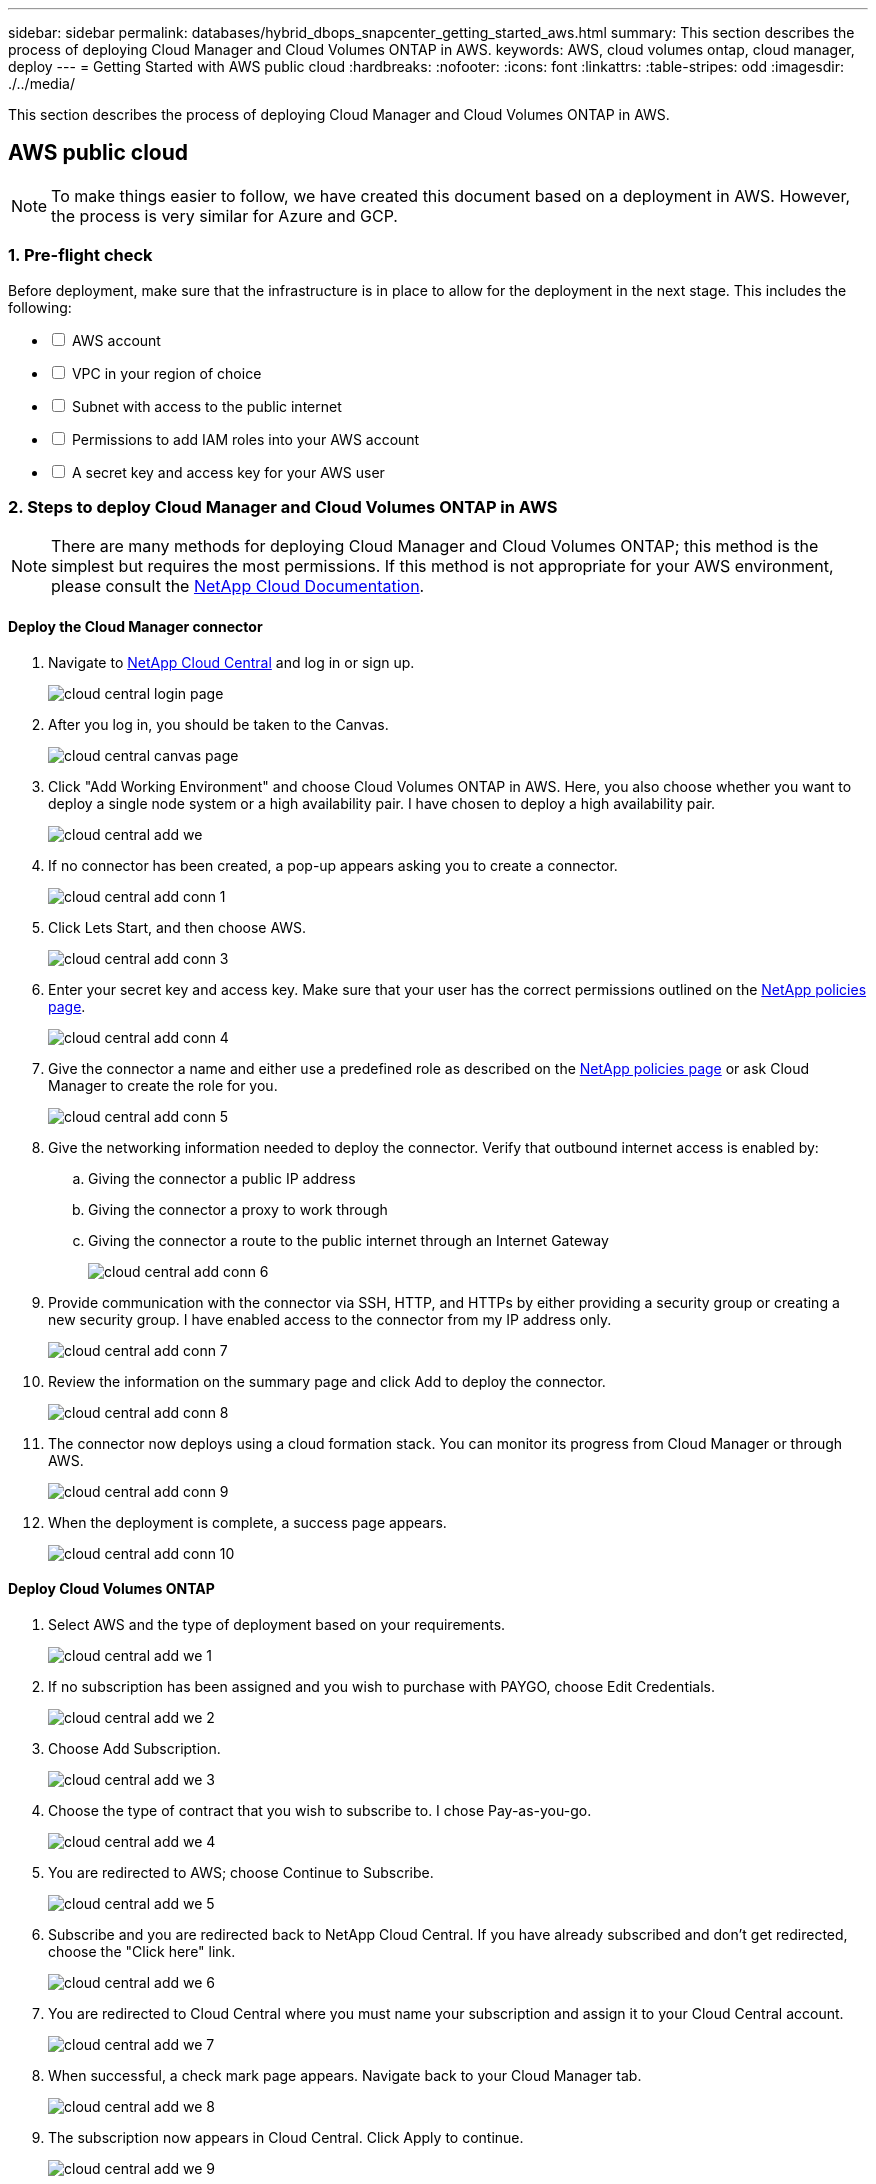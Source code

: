 ---
sidebar: sidebar
permalink: databases/hybrid_dbops_snapcenter_getting_started_aws.html
summary: This section describes the process of deploying Cloud Manager and Cloud Volumes ONTAP in AWS.
keywords: AWS, cloud volumes ontap, cloud manager, deploy
---
= Getting Started with AWS public cloud
:hardbreaks:
:nofooter:
:icons: font
:linkattrs:
:table-stripes: odd
:imagesdir: ./../media/

[.lead]
This section describes the process of deploying Cloud Manager and Cloud Volumes ONTAP in AWS.

== AWS public cloud

[NOTE]
To make things easier to follow, we have created this document based on a deployment in AWS. However, the process is very similar for Azure and GCP.

=== 1. Pre-flight check

Before deployment, make sure that the infrastructure is in place to allow for the deployment in the next stage. This includes the following:

[%interactive]
* [ ] AWS account
* [ ] VPC in your region of choice
* [ ] Subnet with access to the public internet
* [ ] Permissions to add IAM roles into your AWS account
* [ ] A secret key and access key for your AWS user

=== 2. Steps to deploy Cloud Manager and Cloud Volumes ONTAP in AWS

[NOTE]
There are many methods for deploying Cloud Manager and Cloud Volumes ONTAP; this method is the simplest but requires the most permissions. If this method is not appropriate for your AWS environment, please consult the https://docs.netapp.com/us-en/occm/task_creating_connectors_aws.html[NetApp Cloud Documentation^].

==== Deploy the Cloud Manager connector

. Navigate to https://cloud.netapp.com/cloud-manager[NetApp Cloud Central^] and log in or sign up.
+
image::cloud_central_login_page.PNG[]

. After you log in, you should be taken to the Canvas.
+
image::cloud_central_canvas_page.PNG[]

. Click "Add Working Environment" and choose Cloud Volumes ONTAP in AWS. Here, you also choose whether you want to deploy a single node system or a high availability pair. I have chosen to deploy a high availability pair.
+
image::cloud_central_add_we.PNG[]

. If no connector has been created, a pop-up appears asking you to create a connector.
+
image::cloud_central_add_conn_1.PNG[]

. Click Lets Start, and then choose AWS.
+
image::cloud_central_add_conn_3.PNG[]

. Enter your secret key and access key. Make sure that your user has the correct permissions outlined on the https://mysupport.netapp.com/site/info/cloud-manager-policies[NetApp policies page^].
+
image::cloud_central_add_conn_4.PNG[]

. Give the connector a name and either use a predefined role as described on the https://mysupport.netapp.com/site/info/cloud-manager-policies[NetApp policies page^] or ask Cloud Manager to create the role for you.
+
image::cloud_central_add_conn_5.PNG[]

. Give the networking information needed to deploy the connector. Verify that outbound internet access is enabled by:
.. Giving the connector a public IP address
.. Giving the connector a proxy to work through
.. Giving the connector a route to the public internet through an Internet Gateway
+
image::cloud_central_add_conn_6.PNG[]

. Provide communication with the connector via SSH, HTTP, and HTTPs by either providing a security group or creating a new security group. I have enabled access to the connector from my IP address only.
+
image::cloud_central_add_conn_7.PNG[]

. Review the information on the summary page and click Add to deploy the connector.
+
image::cloud_central_add_conn_8.PNG[]

. The connector now deploys using a cloud formation stack. You can monitor its progress from Cloud Manager or through AWS.
+
image::cloud_central_add_conn_9.PNG[]

. When the deployment is complete, a success page appears.
+
image::cloud_central_add_conn_10.PNG[]

==== Deploy Cloud Volumes ONTAP

. Select AWS and the type of deployment based on your requirements.
+
image::cloud_central_add_we_1.PNG[]

. If no subscription has been assigned and you wish to purchase with PAYGO, choose Edit Credentials.
+
image::cloud_central_add_we_2.PNG[]

. Choose Add Subscription.
+
image::cloud_central_add_we_3.PNG[]

. Choose the type of contract that you wish to subscribe to. I chose Pay-as-you-go.
+
image::cloud_central_add_we_4.PNG[]

. You are redirected to AWS; choose Continue to Subscribe.
+
image::cloud_central_add_we_5.PNG[]

. Subscribe and you are redirected back to NetApp Cloud Central. If you have already subscribed and don't get redirected, choose the "Click here" link.
+
image::cloud_central_add_we_6.PNG[]

. You are redirected to Cloud Central where you must name your subscription and assign it to your Cloud Central account.
+
image::cloud_central_add_we_7.PNG[]

. When successful, a check mark page appears. Navigate back to your Cloud Manager tab.
+
image::cloud_central_add_we_8.PNG[]

. The subscription now appears in Cloud Central. Click Apply to continue.
+
image::cloud_central_add_we_9.PNG[]

. Enter the working environment details such as:
.. Cluster name
.. Cluster password
.. AWS tags (Optional)
+
image::cloud_central_add_we_10.PNG[]

. Choose which additional services you would like to deploy. To discover more about these services, visit the https://cloud.netapp.com[NetApp Cloud Homepage^].
+
image::cloud_central_add_we_11.PNG[]

. Choose whether to deploy in multiple availability zones (reguires three subnets, each in a different AZ), or a single availability zone. I chose multiple AZs.
+
image::cloud_central_add_we_12.PNG[]

. Choose the region, VPC, and security group for the cluster to be deployed into. In this section, you also assign the availability zones per node (and mediator) as well as the subnets that they occupy.
+
image::cloud_central_add_we_13.PNG[]

. Choose the connection methods for the nodes as well as the mediator.
+
image::cloud_central_add_we_14.PNG[]

[TIP]
The mediator requires communication with the AWS APIs. A public IP address is not required so long as the APIs are reachable after the mediator EC2 instance has been deployed.

. Floating IP addresses are used to allow access to the various IP addresses that Cloud Volumes ONTAP uses, including cluster management and data serving IPs. These must be addresses that are not already routable within your network and are added to route tables in your AWS environment. These are required to enable consistent IP addresses for an HA pair during failover. More information about floating IP addresses can be found in the https://docs.netapp.com/us-en/occm/reference_networking_aws.html#requirements-for-ha-pairs-in-multiple-azs[NetApp Cloud Documenation^].
+
image::cloud_central_add_we_15.PNG[]

. Select which route tables the floating IP addresses are added to. These route tables are used by clients to communicate with Cloud Volumes ONTAP.
+
image::cloud_central_add_we_16.PNG[]

. Choose whether to enable AWS managed encryption or AWS KMS to encrypt the ONTAP root, boot, and data disks.
+
image::cloud_central_add_we_17.PNG[]

. Choose your licensing model. If you don't know which to choose, contact your NetApp representative.
+
image::cloud_central_add_we_18.PNG[]

. Select which configuration best suits your use case. This is related to the sizing considerations covered in the prerequisites page.
+
image::cloud_central_add_we_19.PNG[]

. Optionally, create a volume. This is not required, because the next steps use SnapMirror, which creates the volumes for us.
+
image::cloud_central_add_we_20.PNG[]

. Review the selections made and tick the boxes to verify that you understand that Cloud Manager deploys resources into your AWS environment. When ready, click Go.
+
image::cloud_central_add_we_21.PNG[]

. Cloud Volumes ONTAP now starts its deployment process. Cloud Manager uses AWS APIs and cloud formation stacks to deploy Cloud Volumes ONTAP. It then configures the system to your specifications, giving you a ready-to-go system that can be instantly utilized. The timing for this process varies depending on the selections made.
+
image::cloud_central_add_we_22.PNG[]

. You can monitor the progress by navigating to the Timeline.
+
image::cloud_central_add_we_23.PNG[]

. The Timeline acts as an audit of all actions performed in Cloud Manager. You can view all of the API calls that are made by Cloud Manager during setup to both AWS as well as the ONTAP cluster. This can also be effectively used to troubleshoot any issues that you face.
+
image::cloud_central_add_we_24.PNG[]

. After deployment is complete, the CVO cluster appears on the Canvas, which the current capacity. The ONTAP cluster in its current state is fully configured to allow a true, out-of-the-box experience.
+
image::cloud_central_add_we_25.PNG[]

==== Configure SnapMirror from on-premises to cloud

Now that you have a source ONTAP system and a destination ONTAP system deployed, you can replicate volumes containing database data into the cloud.

For a guide on compatible ONTAP versions for SnapMirror, see the https://docs.netapp.com/ontap-9/index.jsp?topic=%2Fcom.netapp.doc.pow-dap%2FGUID-0810D764-4CEA-4683-8280-032433B1886B.html[SnapMirror Compatibility Matrix^].

. Click the source ONTAP system (on-premises) and either drag and drop it to the destination, select Replication > Enable, or select Replication > Menu > Replicate.
+
image::cloud_central_replication_1.png[]
+
Select Enable.
+
image::cloud_central_replication_2.png[]
+
Or Options.
+
image::cloud_central_replication_3.png[]
+
Replicate.
+
image::cloud_central_replication_4.png[]

. If you did not drag and drop, choose the destination cluster to replicate to.
+
image::cloud_central_replication_5.png[]

. Choose the volume that you'd like to replicate. We replicated the data and all log volumes.
+
image::cloud_central_replication_6.png[]

. Choose the destination disk type and tiering policy. For disaster recovery, we recommend an SSD as the disk type and to maintain data tiering. Data tiering tiers the mirrored data into low-cost object storage and saves you money on local disks. When you break the relationship or clone the volume, the data uses the fast, local storage.
+
image::cloud_central_replication_7.png[]

. Select the destination volume name: we chose `[source_volume_name]_dr`.
+
image::cloud_central_replication_8.png[]

. Select the maximum transfer rate for the replication. This enables you to save bandwidth if you have a low bandwidth connection to the cloud such as a VPN.
+
image::cloud_central_replication_9.png[]

. Define the replication policy. We chose a Mirror, which takes the most recent dataset and replicates that into the destination volume. You could also choose a different policy based on your requirements.
+
image::cloud_central_replication_10.png[]

. Choose the schedule for triggering replication. NetApp recommends setting a "daily" schedule of for the data volume and an "hourly" schedule for the log volumes, although this can be changed based on requirements.
+
image::cloud_central_replication_11.png[]

. Review the information entered, click Go to trigger the cluster peer and SVM peer (if this is your first time replicating between the two clusters), and then implement and initialize the SnapMirror relationship.
+
image::cloud_central_replication_12.png[]

. Continue this process for data volumes and log volumes.

. To check all of your relationships, navigate to the Replication tab inside Cloud Manager. Here you can manage your relationships and check on their status.
+
image::cloud_central_replication_13.png[]

. After all the volumes have been replicated, you are in a steady state and ready to move on to the disaster recovery and dev/test workflows.

=== 3. Deploy EC2 compute instance for database workload

AWS has preconfigured EC2 compute instances for various workloads. The choice of instance type determines the number of CPU cores, memory capacity, storage type and capacity, and network performance. For the use cases, with the exception of the OS partition, the main storage to run database workload is allocated from CVO or the FSx ONTAP storage engine. Therefore, the main factors to consider are the choice of CPU cores, memory, and network performance level. Typical AWS EC2 instance types can be found here: https://us-east-2.console.aws.amazon.com/ec2/v2/home?region=us-east-2#InstanceTypes:[EC2 Instance Type].

==== Sizing the compute instance

. Select the right instance type based on the required workload. Factors to consider include the number of business transactions to be supported, the number of concurrent users, data set sizing, and so on.

. EC2 instance deployment can be launched through the EC2 Dashboard. The exact deployment procedures are beyond the scope of this solution. See https://aws.amazon.com/pm/ec2/?trk=ps_a134p000004f2ZGAAY&trkCampaign=acq_paid_search_brand&sc_channel=PS&sc_campaign=acquisition_US&sc_publisher=Google&sc_category=Cloud%20Computing&sc_country=US&sc_geo=NAMER&sc_outcome=acq&sc_detail=%2Bec2%20%2Bcloud&sc_content=EC2%20Cloud%20Compute_bmm&sc_matchtype=b&sc_segment=536455698896&sc_medium=ACQ-P|PS-GO|Brand|Desktop|SU|Cloud%20Computing|EC2|US|EN|Text&s_kwcid=AL!4422!3!536455698896!b!!g!!%2Bec2%20%2Bcloud&ef_id=EAIaIQobChMIua378M-p8wIVToFQBh0wfQhsEAMYASAAEgKTzvD_BwE:G:s&s_kwcid=AL!4422!3!536455698896!b!!g!!%2Bec2%20%2Bcloud[Amazon EC2] for details.

==== Linux instance configuration for Oracle workload

This section contain additional configuration steps after an EC2 Linux instance is deployed.

. Add an Oracle standby instance to the DNS server for name resolution within the SnapCenter management domain.

. Add a Linux management user ID as the SnapCenter OS credentials with sudo permissions without a password. Enable the ID with SSH password authentication on the EC2 instance. (By default, SSH password authentication and passwordless sudo is turned off on EC2 instances.)

. Configure Oracle installation to match with on-premises Oracle installation such as OS patches, Oracle versions and patches, and so on.

. NetApp Ansible DB automation roles can be leveraged to configure EC2 instances for database dev/test and disaster recovery use cases. The automation code can be download from the NetApp public GitHub site: https://github.com/NetApp-Automation/na_oracle19c_deploy[Oracle 19c Automated Deployment^]. The goal is to install and configure a database software stack on an EC2 instance to match on-premises OS and database configurations.

==== Windows instance configuration for SQL Server workload

This section lists additional configuration steps after an EC2 Windows instance is initially deployed.

. Retrieve the Windows administrator password to log in to an instance via RDP.

. Disable the Windows firewall, join the host to Windows SnapCenter domain, and add the instance to the DNS server for name resolution.

. Provision a SnapCenter log volume to store SQL Server log files.

. Configure iSCSI on the Windows host to mount the volume and format the disk drive.

. Again, many of the previous tasks can be automated with the NetApp automation solution for SQL Server. Check the NetApp automation public GitHub site for newly published roles and solutions: https://github.com/NetApp-Automation[NetApp Automation^].
